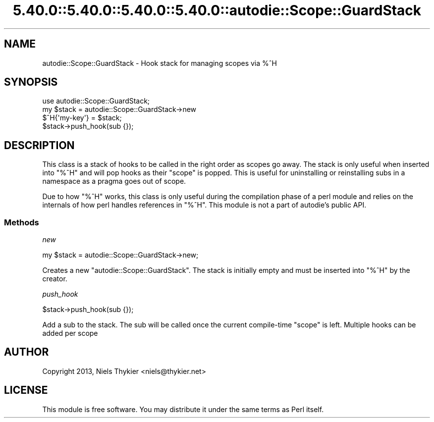 .\" Automatically generated by Pod::Man 5.0102 (Pod::Simple 3.45)
.\"
.\" Standard preamble:
.\" ========================================================================
.de Sp \" Vertical space (when we can't use .PP)
.if t .sp .5v
.if n .sp
..
.de Vb \" Begin verbatim text
.ft CW
.nf
.ne \\$1
..
.de Ve \" End verbatim text
.ft R
.fi
..
.\" \*(C` and \*(C' are quotes in nroff, nothing in troff, for use with C<>.
.ie n \{\
.    ds C` ""
.    ds C' ""
'br\}
.el\{\
.    ds C`
.    ds C'
'br\}
.\"
.\" Escape single quotes in literal strings from groff's Unicode transform.
.ie \n(.g .ds Aq \(aq
.el       .ds Aq '
.\"
.\" If the F register is >0, we'll generate index entries on stderr for
.\" titles (.TH), headers (.SH), subsections (.SS), items (.Ip), and index
.\" entries marked with X<> in POD.  Of course, you'll have to process the
.\" output yourself in some meaningful fashion.
.\"
.\" Avoid warning from groff about undefined register 'F'.
.de IX
..
.nr rF 0
.if \n(.g .if rF .nr rF 1
.if (\n(rF:(\n(.g==0)) \{\
.    if \nF \{\
.        de IX
.        tm Index:\\$1\t\\n%\t"\\$2"
..
.        if !\nF==2 \{\
.            nr % 0
.            nr F 2
.        \}
.    \}
.\}
.rr rF
.\" ========================================================================
.\"
.IX Title "5.40.0::5.40.0::5.40.0::5.40.0::autodie::Scope::GuardStack 3"
.TH 5.40.0::5.40.0::5.40.0::5.40.0::autodie::Scope::GuardStack 3 2024-12-14 "perl v5.40.0" "Perl Programmers Reference Guide"
.\" For nroff, turn off justification.  Always turn off hyphenation; it makes
.\" way too many mistakes in technical documents.
.if n .ad l
.nh
.SH NAME
autodie::Scope::GuardStack \-  Hook stack for managing scopes via %^H
.SH SYNOPSIS
.IX Header "SYNOPSIS"
.Vb 3
\&    use autodie::Scope::GuardStack;
\&    my $stack = autodie::Scope::GuardStack\->new
\&    $^H{\*(Aqmy\-key\*(Aq} = $stack;
\&
\&    $stack\->push_hook(sub {});
.Ve
.SH DESCRIPTION
.IX Header "DESCRIPTION"
This class is a stack of hooks to be called in the right order as
scopes go away.  The stack is only useful when inserted into \f(CW\*(C`%^H\*(C'\fR
and will pop hooks as their "scope" is popped.  This is useful for
uninstalling or reinstalling subs in a namespace as a pragma goes
out of scope.
.PP
Due to how \f(CW\*(C`%^H\*(C'\fR works, this class is only useful during the
compilation phase of a perl module and relies on the internals of how
perl handles references in \f(CW\*(C`%^H\*(C'\fR.  This module is not a part of
autodie's public API.
.SS Methods
.IX Subsection "Methods"
\fInew\fR
.IX Subsection "new"
.PP
.Vb 1
\&  my $stack = autodie::Scope::GuardStack\->new;
.Ve
.PP
Creates a new \f(CW\*(C`autodie::Scope::GuardStack\*(C'\fR.  The stack is initially
empty and must be inserted into \f(CW\*(C`%^H\*(C'\fR by the creator.
.PP
\fIpush_hook\fR
.IX Subsection "push_hook"
.PP
.Vb 1
\&  $stack\->push_hook(sub {});
.Ve
.PP
Add a sub to the stack.  The sub will be called once the current
compile-time "scope" is left.  Multiple hooks can be added per scope
.SH AUTHOR
.IX Header "AUTHOR"
Copyright 2013, Niels Thykier <niels@thykier.net>
.SH LICENSE
.IX Header "LICENSE"
This module is free software.  You may distribute it under the
same terms as Perl itself.
